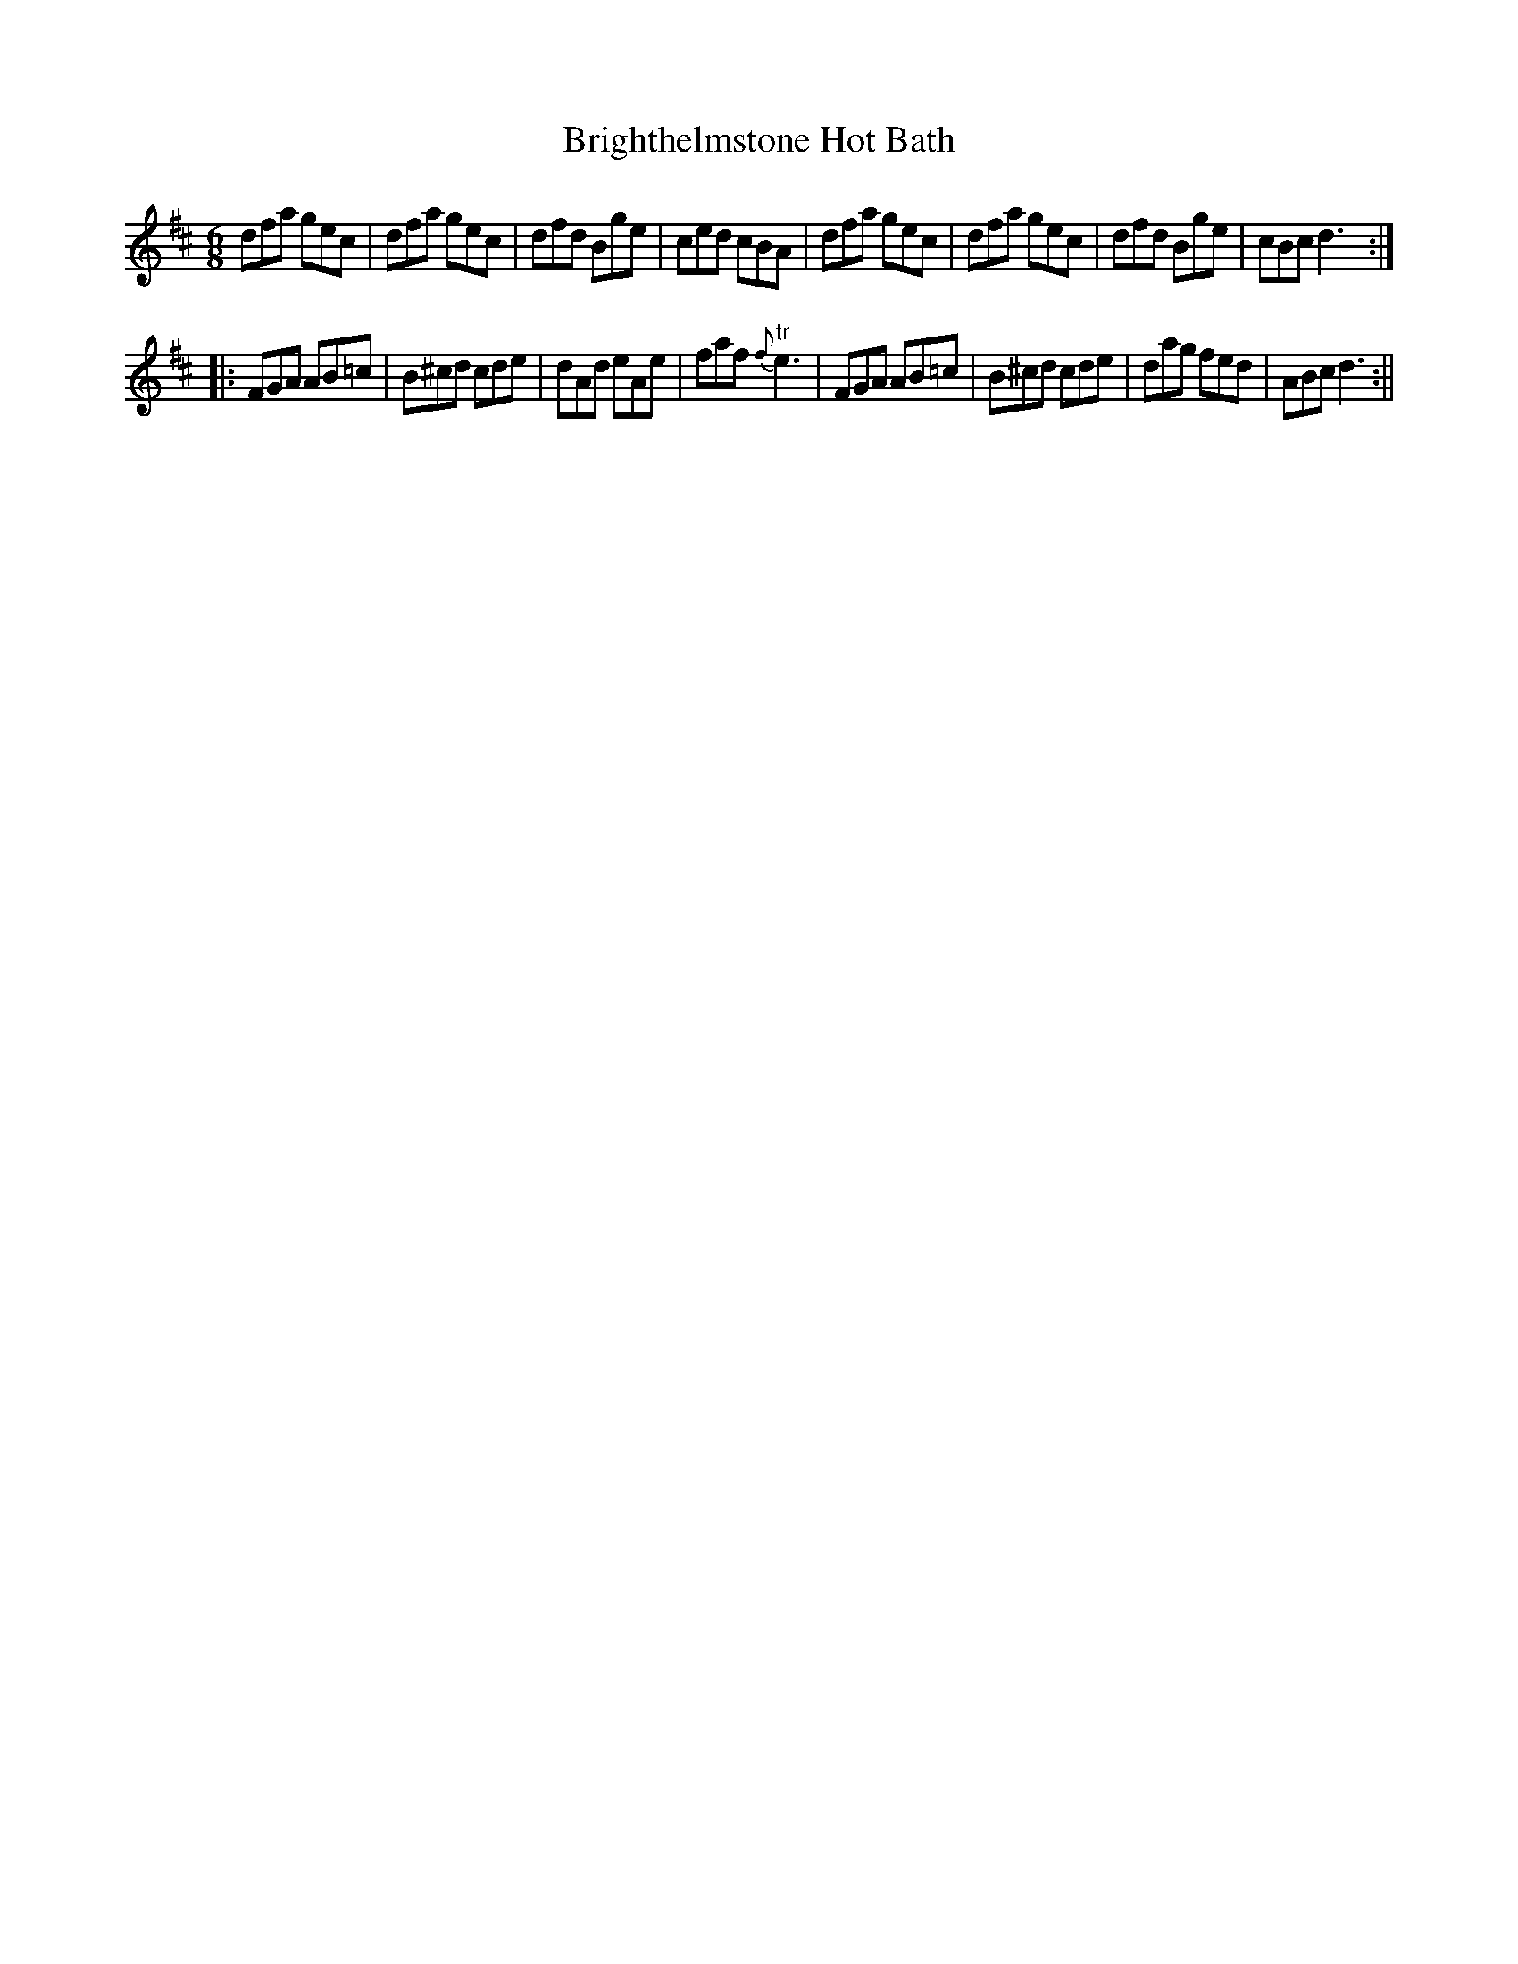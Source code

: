X:1
T:Brighthelmstone Hot Bath
M:6/8
L:1/8
B:Thompson's Compleat Collection of 200 Favourite Country Dances, vol. 3 (London, 1773)
Z:Transcribed and edited by Flynn Titford-Mock, 2007
Z:abc's:AK/Fiddler's Companion
K:D
dfa gec|dfa gec|dfd Bge|ced cBA|dfa gec|dfa gec|dfd Bge|cBc d3:|
|:FGA AB=c|B^cd cde|dAd eAe|faf {f}"tr"e3|FGA AB=c|B^cd cde|dag fed|ABc d3:||
